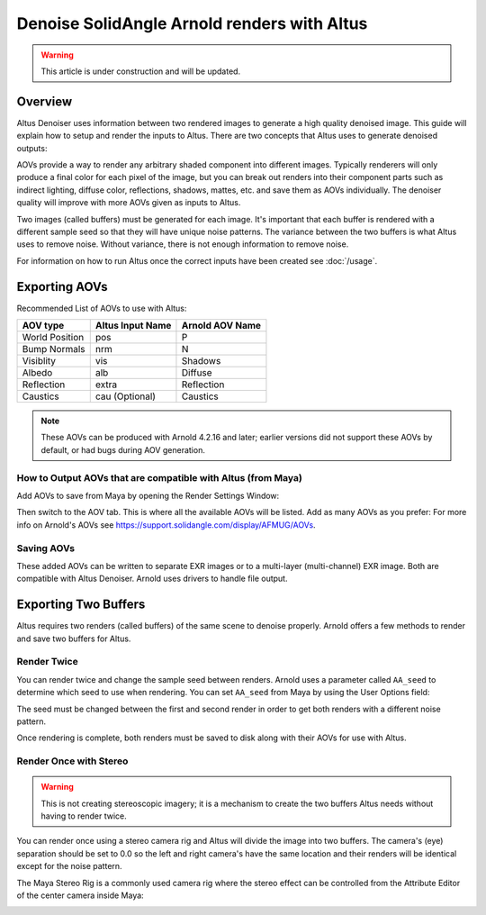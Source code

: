 Denoise SolidAngle Arnold renders with Altus
============================================

.. warning::

    This article is under construction and will be updated.


Overview
--------

Altus Denoiser uses information between two rendered images to generate a high quality denoised image. This guide will explain how to setup and render the inputs to Altus. There are two concepts that Altus uses to generate denoised outputs:

AOVs provide a way to render any arbitrary shaded component into different images. Typically renderers will only produce a final color for each pixel of the image, but you can break out renders into their component parts such as indirect lighting, diffuse color, reflections, shadows, mattes, etc. and save them as AOVs individually. The denoiser quality will improve with more AOVs given as inputs to Altus.

Two images (called buffers) must be generated for each image. It's important that each buffer is rendered with a different sample seed so that they will have unique noise patterns. The variance between the two buffers is what Altus uses to remove noise. Without variance, there is not enough information to remove noise.

For information on how to run Altus once the correct inputs have been created see :doc:`/usage`.


Exporting AOVs
--------------

Recommended List of AOVs to use with Altus:

+----------------+-----------------------+-------------------------------+
| **AOV type**   | **Altus Input Name**  | **Arnold AOV Name**           |
+================+=======================+===============================+
| World Position | pos                   | P                             |
+----------------+-----------------------+-------------------------------+
| Bump Normals   | nrm                   | N                             |
+----------------+-----------------------+-------------------------------+
| Visiblity      | vis                   | Shadows                       |
+----------------+-----------------------+-------------------------------+
| Albedo         | alb                   | Diffuse                       |
+----------------+-----------------------+-------------------------------+
| Reflection     | extra                 | Reflection                    |
+----------------+-----------------------+-------------------------------+
| Caustics       | cau (Optional)        | Caustics                      |
+----------------+-----------------------+-------------------------------+

.. note::

    These AOVs can be produced with Arnold 4.2.16 and later; earlier versions did not support these AOVs by default, or had bugs during AOV generation.

How to Output AOVs that are compatible with Altus (from Maya)
#############################################################

Add AOVs to save from Maya by opening the Render Settings Window:

.. image:: ./maya/Render_Settings_Location_Crop.png
   :scale: 60 %
   :align: center

Then switch to the AOV tab. This is where all the available AOVs will be listed. Add as many AOVs as you prefer:  For more info on Arnold's AOVs see https://support.solidangle.com/display/AFMUG/AOVs.

.. image:: ./arnold/Arnold_AOVs.png
   :scale: 80 %
   :align: center

Saving AOVs
###########

These added AOVs can be written to separate EXR images or to a multi-layer (multi-channel) EXR image. Both are compatible with Altus Denoiser. Arnold uses drivers to handle file output.


Exporting Two Buffers
---------------------

Altus requires two renders (called buffers) of the same scene to denoise properly. Arnold offers a few methods to render and save two buffers for Altus.

Render Twice
############

You can render twice and change the sample seed between renders. Arnold uses a parameter called ``AA_seed`` to determine which seed to use when rendering.  You can set ``AA_seed`` from Maya by using the User Options field:

.. image:: ./arnold/Change_Render_Seed.png
   :scale: 80 %
   :align: center

The seed must be changed between the first and second render in order to get both renders with a different noise pattern.

Once rendering is complete, both renders must be saved to disk along with their AOVs for use with Altus.

Render Once with Stereo
#######################

.. warning::

    This is not creating stereoscopic imagery; it is a mechanism to create the two buffers Altus needs without having to render twice.

You can render once using a stereo camera rig and Altus will divide the image into two buffers. The camera's (eye) separation should be set to 0.0 so the left and right camera's have the same location and their renders will be identical except for the noise pattern.

The Maya Stereo Rig is a commonly used camera rig where the stereo effect can be controlled from the Attribute Editor of the center camera inside Maya:

.. image:: ./maya/Stereo_maya.png
   :scale: 80 %
   :align: center
